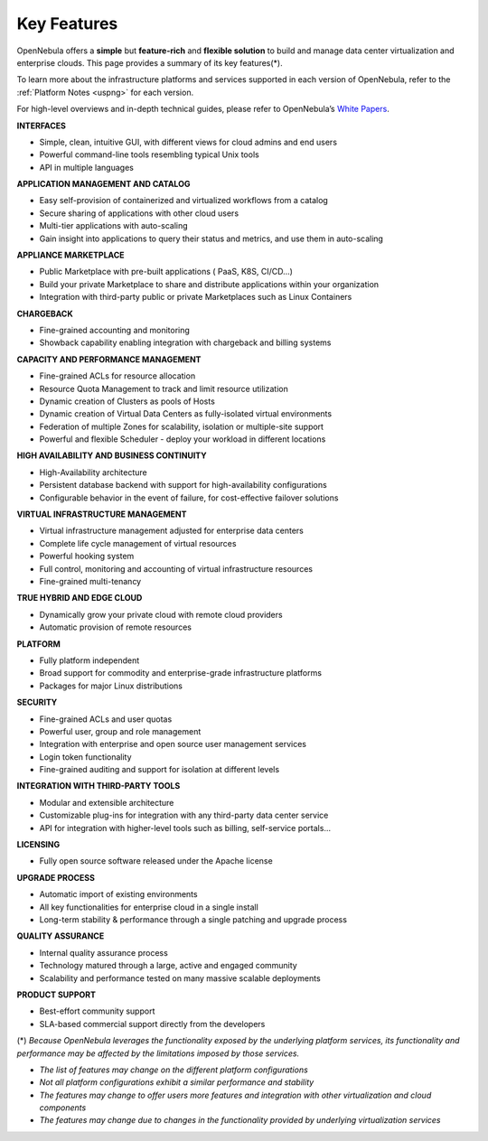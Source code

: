 .. _key_features:
.. _features:

============
Key Features
============

OpenNebula offers a **simple** but **feature-rich** and **flexible solution** to build and manage data center virtualization and enterprise clouds. This page provides a summary of its key features(\*).

To learn more about the infrastructure platforms and services supported in each version of OpenNebula, refer to the :ref:`Platform Notes <uspng>` for each version.

For high-level overviews and in-depth technical guides, please refer to OpenNebula’s `White Papers <https://opennebula.io/white-papers/>`_.

**INTERFACES**

* Simple, clean, intuitive GUI, with different views for cloud admins and end users
* Powerful command-line tools resembling typical Unix tools
* API in multiple languages

**APPLICATION MANAGEMENT AND CATALOG**

* Easy self-provision of containerized and virtualized workflows from a catalog
* Secure sharing of applications with other cloud users
* Multi-tier applications with auto-scaling
* Gain insight into applications to query their status and metrics, and use them in auto-scaling

**APPLIANCE MARKETPLACE**

* Public Marketplace with pre-built applications ( PaaS, K8S, CI/CD…)
* Build your private Marketplace to share and distribute applications within your organization
* Integration with third-party public or private Marketplaces such as Linux Containers

**CHARGEBACK**

* Fine-grained accounting and monitoring
* Showback capability enabling integration with chargeback and billing systems

**CAPACITY AND PERFORMANCE MANAGEMENT**

* Fine-grained ACLs for resource allocation
* Resource Quota Management to track and limit resource utilization
* Dynamic creation of Clusters as pools of Hosts
* Dynamic creation of Virtual Data Centers as fully-isolated virtual environments
* Federation of multiple Zones for scalability, isolation or multiple-site support
* Powerful and flexible Scheduler - deploy your workload in different locations

**HIGH AVAILABILITY AND BUSINESS CONTINUITY**

* High-Availability architecture
* Persistent database backend with support for high-availability configurations
* Configurable behavior in the event of failure, for cost-effective failover solutions

**VIRTUAL INFRASTRUCTURE MANAGEMENT**

* Virtual infrastructure management adjusted for enterprise data centers
* Complete life cycle management of virtual resources
* Powerful hooking system
* Full control, monitoring and accounting of virtual infrastructure resources
* Fine-grained multi-tenancy

**TRUE HYBRID AND EDGE CLOUD**

* Dynamically grow your private cloud with remote cloud providers
* Automatic provision of remote resources

**PLATFORM**

* Fully platform independent
* Broad support for commodity and enterprise-grade infrastructure platforms
* Packages for major Linux distributions

**SECURITY**

* Fine-grained ACLs and user quotas
* Powerful user, group and role management
* Integration with enterprise and open source user management services
* Login token functionality
* Fine-grained auditing and support for isolation at different levels

**INTEGRATION WITH THIRD-PARTY TOOLS**

* Modular and extensible architecture
* Customizable plug-ins for integration with any third-party data center service
* API for integration with higher-level tools such as billing, self-service portals...

**LICENSING**

* Fully open source software released under the Apache license

**UPGRADE PROCESS**

* Automatic import of existing environments
* All key functionalities for enterprise cloud in a single install
* Long-term stability & performance through a single patching and upgrade process

**QUALITY ASSURANCE**

* Internal quality assurance process
* Technology matured through a large, active and engaged community
* Scalability and performance tested on many massive scalable deployments

**PRODUCT SUPPORT**

* Best-effort community support
* SLA-based commercial support directly from the developers


(\*) *Because OpenNebula leverages the functionality exposed by the underlying platform services, its functionality and performance may be affected by the limitations imposed by those services.*

-  *The list of features may change on the different platform configurations*
-  *Not all platform configurations exhibit a similar performance and stability*
-  *The features may change to offer users more features and integration with other virtualization and cloud components*
-  *The features may change due to changes in the functionality provided by underlying virtualization services*
